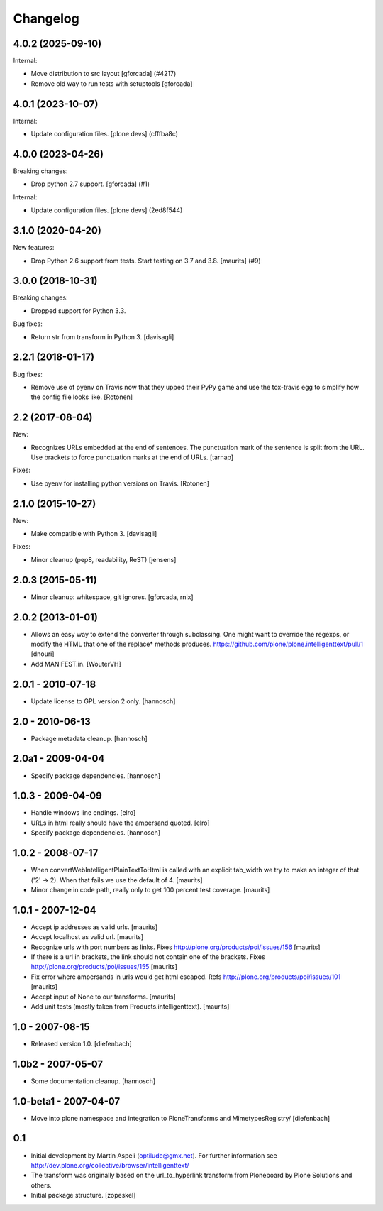 Changelog
=========

.. You should *NOT* be adding new change log entries to this file.
   You should create a file in the news directory instead.
   For helpful instructions, please see:
   https://github.com/plone/plone.releaser/blob/master/ADD-A-NEWS-ITEM.rst

.. towncrier release notes start

4.0.2 (2025-09-10)
------------------

Internal:


- Move distribution to src layout [gforcada] (#4217)
- Remove old way to run tests with setuptools [gforcada]


4.0.1 (2023-10-07)
------------------

Internal:


- Update configuration files.
  [plone devs] (cfffba8c)


4.0.0 (2023-04-26)
------------------

Breaking changes:


- Drop python 2.7 support.
  [gforcada] (#1)


Internal:


- Update configuration files.
  [plone devs] (2ed8f544)


3.1.0 (2020-04-20)
------------------

New features:


- Drop Python 2.6 support from tests.
  Start testing on 3.7 and 3.8.
  [maurits] (#9)


3.0.0 (2018-10-31)
------------------

Breaking changes:

- Dropped support for Python 3.3.

Bug fixes:

- Return str from transform in Python 3.
  [davisagli]


2.2.1 (2018-01-17)
------------------

Bug fixes:

- Remove use of pyenv on Travis now that they upped their PyPy game and use the
  tox-travis egg to simplify how the config file looks like.
  [Rotonen]


2.2 (2017-08-04)
----------------

New:

- Recognizes URLs embedded at the end of sentences.
  The punctuation mark of the sentence is split from the URL.
  Use brackets to force punctuation marks at the end of URLs.
  [tarnap]

Fixes:

- Use pyenv for installing python versions on Travis.
  [Rotonen]


2.1.0 (2015-10-27)
------------------

New:

- Make compatible with Python 3.
  [davisagli]

Fixes:

- Minor cleanup (pep8, readability, ReST)
  [jensens]


2.0.3 (2015-05-11)
------------------

- Minor cleanup: whitespace, git ignores.
  [gforcada, rnix]


2.0.2 (2013-01-01)
------------------

- Allows an easy way to extend the converter through subclassing.
  One might want to override the regexps, or modify the HTML that one of
  the replace* methods produces.
  https://github.com/plone/plone.intelligenttext/pull/1
  [dnouri]

- Add MANIFEST.in.
  [WouterVH]


2.0.1 - 2010-07-18
------------------

- Update license to GPL version 2 only.
  [hannosch]


2.0 - 2010-06-13
----------------

- Package metadata cleanup.
  [hannosch]


2.0a1 - 2009-04-04
------------------

- Specify package dependencies.
  [hannosch]


1.0.3 - 2009-04-09
------------------

- Handle windows line endings.
  [elro]

- URLs in html really should have the ampersand quoted.
  [elro]

- Specify package dependencies.
  [hannosch]


1.0.2 - 2008-07-17
------------------

- When convertWebIntelligentPlainTextToHtml is called with an explicit tab_width
  we try to make an integer of that ('2' -> 2). When that fails we use the default of 4.
  [maurits]

- Minor change in code path, really only to get 100 percent test
  coverage.
  [maurits]


1.0.1 - 2007-12-04
------------------

- Accept ip addresses as valid urls.
  [maurits]

- Accept localhost as valid url.
  [maurits]

- Recognize urls with port numbers as links.
  Fixes http://plone.org/products/poi/issues/156
  [maurits]

- If there is a url in brackets, the link should not contain one of the brackets.
  Fixes http://plone.org/products/poi/issues/155
  [maurits]

- Fix error where ampersands in urls would get html escaped.
  Refs http://plone.org/products/poi/issues/101
  [maurits]

- Accept input of None to our transforms.
  [maurits]

- Add unit tests (mostly taken from Products.intelligenttext).
  [maurits]


1.0 - 2007-08-15
----------------

- Released version 1.0.
  [diefenbach]


1.0b2 - 2007-05-07
------------------

- Some documentation cleanup.
  [hannosch]


1.0-beta1 - 2007-04-07
----------------------

- Move into plone namespace and integration to PloneTransforms and
  MimetypesRegistry/
  [diefenbach]


0.1
---

- Initial development by Martin Aspeli (optilude@gmx.net). For further
  information see http://dev.plone.org/collective/browser/intelligenttext/

- The transform was originally based on the url_to_hyperlink transform from
  Ploneboard by Plone Solutions and others.

- Initial package structure.
  [zopeskel]
